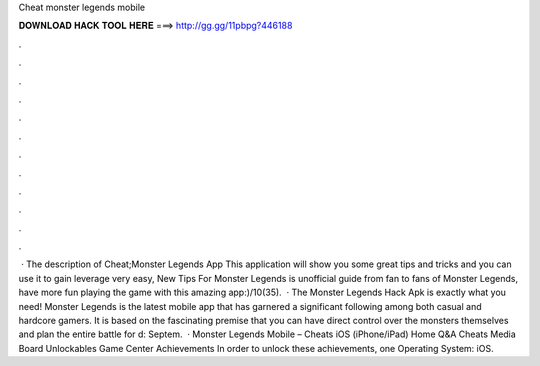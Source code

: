Cheat monster legends mobile

𝐃𝐎𝐖𝐍𝐋𝐎𝐀𝐃 𝐇𝐀𝐂𝐊 𝐓𝐎𝐎𝐋 𝐇𝐄𝐑𝐄 ===> http://gg.gg/11pbpg?446188

.

.

.

.

.

.

.

.

.

.

.

.

 · The description of Cheat;Monster Legends App This application will show you some great tips and tricks and you can use it to gain leverage very easy, New Tips For Monster Legends is unofficial guide from fan to fans of Monster Legends, have more fun playing the game with this amazing app:)/10(35).  · The Monster Legends Hack Apk is exactly what you need! Monster Legends is the latest mobile app that has garnered a significant following among both casual and hardcore gamers. It is based on the fascinating premise that you can have direct control over the monsters themselves and plan the entire battle for d: Septem.  · Monster Legends Mobile – Cheats iOS (iPhone/iPad) Home Q&A Cheats Media Board Unlockables Game Center Achievements In order to unlock these achievements, one Operating System: iOS.